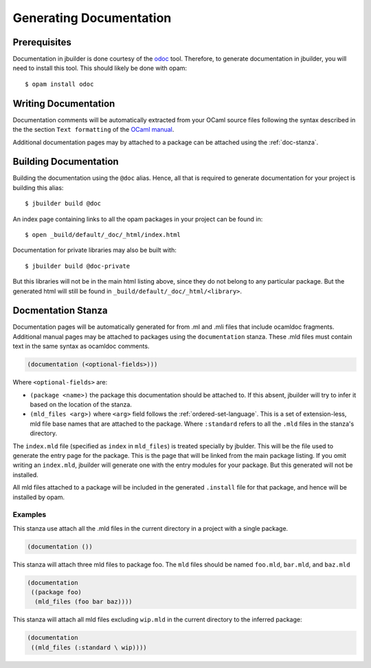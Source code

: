 ************************
Generating Documentation
************************

Prerequisites
=============

Documentation in jbuilder is done courtesy of the odoc_ tool. Therefore, to
generate documentation in jbuilder, you will need to install this tool. This
should likely be done with opam:

::

  $ opam install odoc

Writing Documentation
=====================

Documentation comments will be automatically extracted from your OCaml source
files following the syntax described in the the section ``Text formatting`` of
the `OCaml manual <http://caml.inria.fr/pub/docs/manual-ocaml/ocamldoc.html>`_.

Additional documentation pages may by attached to a package can be attached
using the :ref:`doc-stanza`.

Building Documentation
======================

Building the documentation using the ``@doc`` alias. Hence, all that is required
to generate documentation for your project is building this alias:

::

  $ jbuilder build @doc

An index page containing links to all the opam packages in your project can be
found in:

::

  $ open _build/default/_doc/_html/index.html

Documentation for private libraries may also be built with:

::

  $ jbuilder build @doc-private

But this libraries will not be in the main html listing above, since they do not
belong to any particular package. But the generated html will still be found in
``_build/default/_doc/_html/<library>``.

.. _doc-stanza:

Docmentation Stanza
===================

Documentation pages will be automatically generated for from .ml and .mli files
that include ocamldoc fragments. Additional manual pages may be attached to
packages using the ``documentation`` stanza. These .mld files must contain text
in the same syntax as ocamldoc comments.

.. code-block:: lisp

  (documentation (<optional-fields>)))


Where ``<optional-fields>`` are:

- ``(package <name>)`` the package this documentation should be attached to. If
  this absent, jbuilder will try to infer it based on the location of the
  stanza.

- ``(mld_files <arg>)`` where ``<arg>`` field follows the
  :ref:`ordered-set-language`. This is a set of extension-less, mld file base
  names that are attached to the package. Where ``:standard`` refers to all the
  ``.mld`` files in the stanza's directory.

The ``index.mld`` file (specified as ``index`` in ``mld_files``) is treated
specially by jbulder. This will be the file used to generate the entry page for
the package. This is the page that will be linked from the main package listing.
If you omit writing an ``index.mld``, jbuilder will generate one with the entry
modules for your package. But this generated will not be installed.

All mld files attached to a package will be included in the generated
``.install`` file for that package, and hence will be installed by opam.

Examples
--------

This stanza use attach all the .mld files in the current directory in a project
with a single package.

.. code-block:: lisp

   (documentation ())

This stanza will attach three mld files to package foo. The ``mld`` files should
be named ``foo.mld``, ``bar.mld``, and ``baz.mld``

.. code-block:: lisp

   (documentation
    ((package foo)
     (mld_files (foo bar baz))))

This stanza will attach all mld files excluding ``wip.mld`` in the current
directory to the inferred package:

.. code-block:: lisp

   (documentation
    ((mld_files (:standard \ wip))))

.. _odoc: https://github.com/ocaml-doc/odoc
